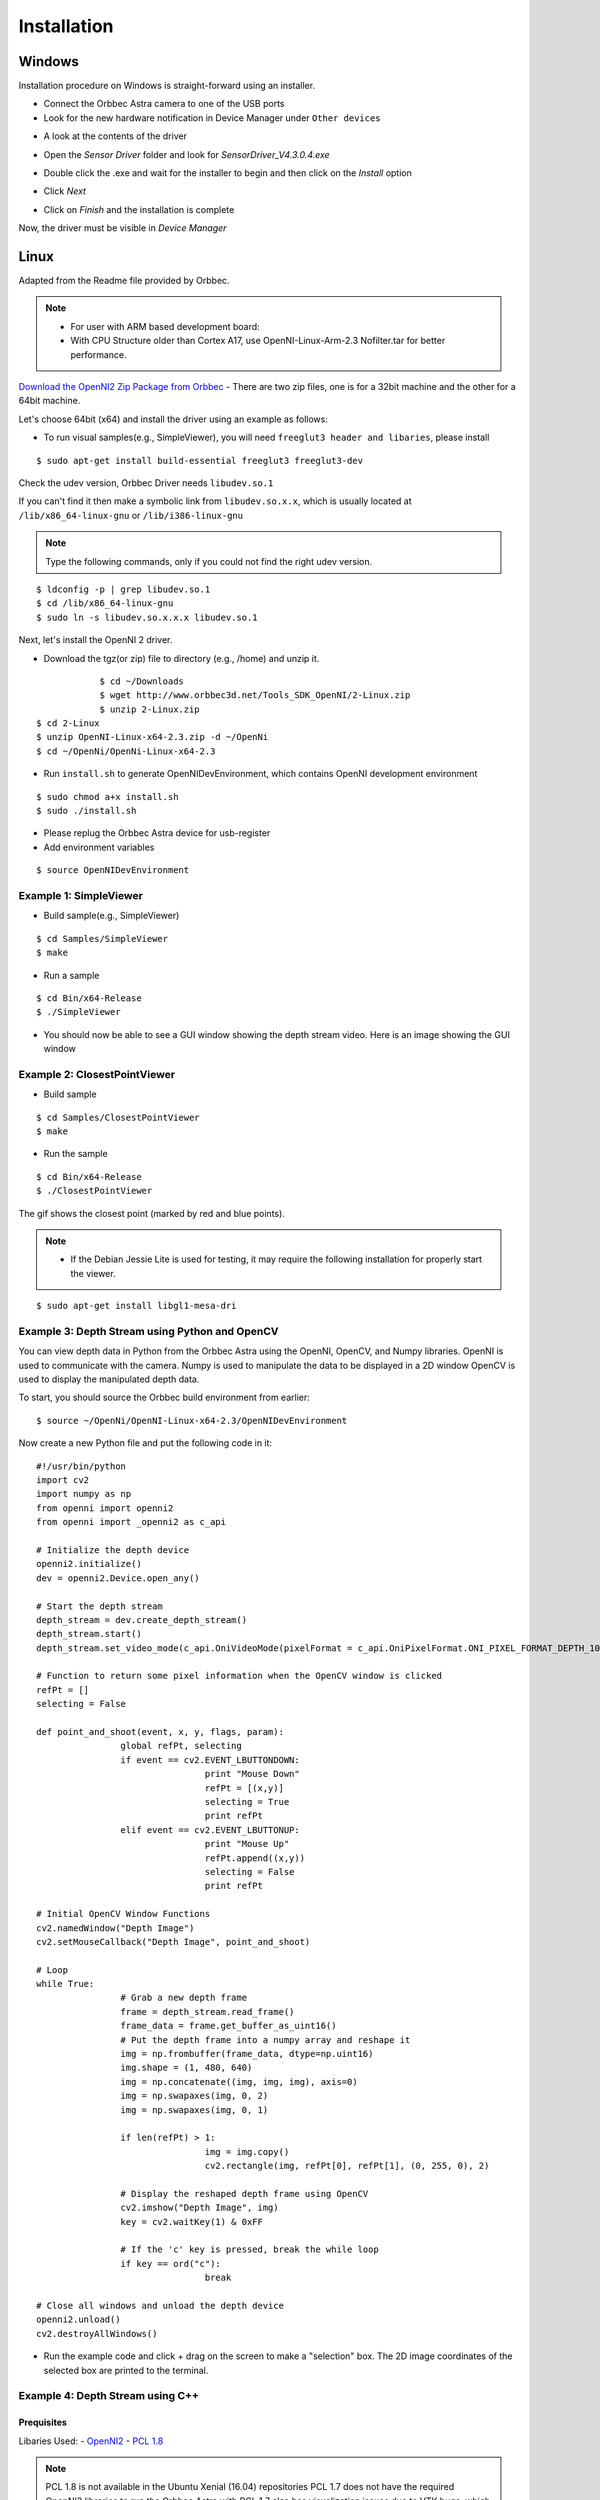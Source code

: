 .. _chapter_installation:

Installation
============

Windows
*******
Installation procedure on Windows is straight-forward using an installer.

- Connect the Orbbec Astra camera to one of the USB ports
- Look for the new hardware notification in Device Manager under ``Other devices``

.. image:: _static/noDriverOrbbecDM.JPG

- A look at the contents of the driver

.. image:: _static/contentsOfDriver.JPG

- Open the `Sensor Driver` folder and look for `SensorDriver_V4.3.0.4.exe`

.. image:: _static/runSensorDriver.JPG

- Double click the .exe and wait for the installer to begin and then click on the `Install` option

.. image:: _static/setup1.JPG

.. image:: _static/setup2.JPG

- Click `Next`

.. image:: _static/setup3.JPG

.. image:: _static/setup4.JPG

- Click on `Finish` and the installation is complete

Now, the driver must be visible in `Device Manager`

.. image:: _static/driverInstalled.JPG



Linux
*****

Adapted from the Readme file provided by Orbbec.

.. NOTE::
  - For user with ARM based development board:
  - With CPU Structure older than Cortex A17, use OpenNI-Linux-Arm-2.3 Nofilter.tar for better performance.

`Download the OpenNI2 Zip Package from Orbbec <http://www.orbbec3d.net/Tools_SDK_OpenNI/2-Linux.zip>`_
- There are two zip files, one is for a 32bit machine and the other for a 64bit machine.

Let's choose 64bit (x64) and install the driver using an example as follows:


- To run visual samples(e.g., SimpleViewer), you will need ``freeglut3 header and libaries``, please install

::

    $ sudo apt-get install build-essential freeglut3 freeglut3-dev


Check the udev version, Orbbec Driver needs ``libudev.so.1``

If you can't find it then make a symbolic link from ``libudev.so.x.x``, which is usually located at ``/lib/x86_64-linux-gnu`` or ``/lib/i386-linux-gnu``

.. NOTE::
  Type the following commands, only if you could not find the right udev version.

::

    $ ldconfig -p | grep libudev.so.1
    $ cd /lib/x86_64-linux-gnu
    $ sudo ln -s libudev.so.x.x.x libudev.so.1

Next, let's install the OpenNI 2 driver.

- Download the tgz(or zip) file to directory (e.g., /home) and unzip it.

::

		$ cd ~/Downloads
		$ wget http://www.orbbec3d.net/Tools_SDK_OpenNI/2-Linux.zip
		$ unzip 2-Linux.zip
    $ cd 2-Linux
    $ unzip OpenNI-Linux-x64-2.3.zip -d ~/OpenNi
    $ cd ~/OpenNi/OpenNi-Linux-x64-2.3

- Run ``install.sh`` to generate OpenNIDevEnvironment, which contains OpenNI development environment 

::

    $ sudo chmod a+x install.sh
    $ sudo ./install.sh

- Please replug the Orbbec Astra device for usb-register

- Add environment variables

::

    $ source OpenNIDevEnvironment

Example 1: SimpleViewer
~~~~~~~~~~~~~~~~~~~~~~~

- Build sample(e.g., SimpleViewer)

::

    $ cd Samples/SimpleViewer
    $ make

- Run a sample

::

    $ cd Bin/x64-Release
    $ ./SimpleViewer

- You should now be able to see a GUI window showing the depth stream video. Here is an image showing the GUI window


.. image:: _static/test.png


Example 2: ClosestPointViewer
~~~~~~~~~~~~~~~~~~~~~~~~~~~~~

- Build sample

::

    $ cd Samples/ClosestPointViewer
    $ make

- Run the sample

::

    $ cd Bin/x64-Release
    $ ./ClosestPointViewer

The gif shows the closest point (marked by red and blue points).

.. image:: _static/closestPointViewer.gif


.. NOTE::
  - If the Debian Jessie Lite is used for testing, it may require the following installation for properly start the viewer.

::

    $ sudo apt-get install libgl1-mesa-dri

Example 3: Depth Stream using Python and OpenCV
~~~~~~~~~~~~~~~~~~~~~~~~~~~~~~~~~~~~~~~~~~~~~~~
You can view depth data in Python from the Orbbec Astra using the OpenNI, OpenCV, and Numpy libraries.
OpenNI is used to communicate with the camera.
Numpy is used to manipulate the data to be displayed in a 2D window
OpenCV is used to display the manipulated depth data.

To start, you should source the Orbbec build environment from earlier:
::

		$ source ~/OpenNi/OpenNI-Linux-x64-2.3/OpenNIDevEnvironment

Now create a new Python file and put the following code in it:

::

		#!/usr/bin/python
		import cv2
		import numpy as np
		from openni import openni2
		from openni import _openni2 as c_api

		# Initialize the depth device
		openni2.initialize()
		dev = openni2.Device.open_any()

		# Start the depth stream
		depth_stream = dev.create_depth_stream()
		depth_stream.start()
		depth_stream.set_video_mode(c_api.OniVideoMode(pixelFormat = c_api.OniPixelFormat.ONI_PIXEL_FORMAT_DEPTH_100_UM, resolutionX = 640, resolutionY = 480, fps = 30))

		# Function to return some pixel information when the OpenCV window is clicked
		refPt = []
		selecting = False

		def point_and_shoot(event, x, y, flags, param):
				global refPt, selecting
				if event == cv2.EVENT_LBUTTONDOWN:
						print "Mouse Down"
						refPt = [(x,y)]
						selecting = True
						print refPt
				elif event == cv2.EVENT_LBUTTONUP:
						print "Mouse Up"
						refPt.append((x,y))
						selecting = False
						print refPt

		# Initial OpenCV Window Functions
		cv2.namedWindow("Depth Image")
		cv2.setMouseCallback("Depth Image", point_and_shoot)

		# Loop
		while True:
				# Grab a new depth frame
				frame = depth_stream.read_frame()
				frame_data = frame.get_buffer_as_uint16()
				# Put the depth frame into a numpy array and reshape it
				img = np.frombuffer(frame_data, dtype=np.uint16)
				img.shape = (1, 480, 640)
				img = np.concatenate((img, img, img), axis=0)
				img = np.swapaxes(img, 0, 2)
				img = np.swapaxes(img, 0, 1)

				if len(refPt) > 1:
						img = img.copy()
						cv2.rectangle(img, refPt[0], refPt[1], (0, 255, 0), 2)

				# Display the reshaped depth frame using OpenCV
				cv2.imshow("Depth Image", img)
				key = cv2.waitKey(1) & 0xFF

				# If the 'c' key is pressed, break the while loop
				if key == ord("c"):
						break

		# Close all windows and unload the depth device
		openni2.unload()
		cv2.destroyAllWindows()

- Run the example code and click + drag on the screen to make a "selection" box. The 2D image coordinates of the selected box are printed to the terminal.

.. image:: _static/examples_opencv.jpg

Example 4: Depth Stream using C++
~~~~~~~~~~~~~~~~~~~~~~~~~~~~~~~~~

Prequisites
-----------

Libaries Used:
- `OpenNI2 <https://structure.io/openni>`_
- `PCL 1.8 <http://pointclouds.org/documentation/tutorials/compiling_pcl_posix.php>`_

.. NOTE::
    PCL 1.8 is not available in the Ubuntu Xenial (16.04) repositories
    PCL 1.7 does not have the required OpenNI2 libraries to run the Orbbec Astra with
    PCL 1.7 also has visualization issues due to VTK bugs, which were fixed in 1.8

.. WARNING::
    This was only tested in Ubuntu 16.04 with PCL 1.8.1rc2 compiled from source and OpenNI2 provided from Structure.io

Code Example Overview
---------------------

- *openni_read.cpp*
  - Using the OpenNI2 library, open an depth camera stream and return the number of points

- *pcd_write.cpp*
  - Using the PCL library, test writing a random point cloud to a file

- *pcl_openni_viewer.cpp*
  - Using the PCL and OpenNI library, open and stream a depth device

  .. NOTE::
    This example does not work with the Orbbec Astra as you need OpenNI2

- *pcl_openni2_viewer.cpp*
  - Using the PCL and OpenNI2 library, open and stream a depth device

- *pcl_visualizer.cpp*
  - Using the PCL library, test generating and viewing point clouds

Installing PCL
--------------

.. NOTE:: You can use a `pre-built .deb <https://www.dropbox.com/s/9llzm20pc4opdn9/PCL-1.8.0-Linux.deb?dl=0>` for installing on Ubuntu Xenial (16.04) from the following link: https://larrylisky.com/2016/11/03/point-cloud-library-on-ubuntu-16-04-lts/

Install Prequisites:
::

	sudo apt-get update
	sudo apt-get install git build-essential linux-libc-dev
	sudo apt-get install cmake cmake-gui 
	sudo apt-get install libusb-1.0-0-dev libusb-dev libudev-dev
	sudo apt-get install mpi-default-dev openmpi-bin openmpi-common  
	sudo apt-get install libflann1.8 libflann-dev
	sudo apt-get install libeigen3-dev
	sudo apt-get install libboost-all-dev
	sudo apt-get install libvtk5.10-qt4 libvtk5.10 libvtk5-dev
	sudo apt-get install libqhull* libgtest-dev
	sudo apt-get install freeglut3-dev pkg-config
	sudo apt-get install libxmu-dev libxi-dev 
	sudo apt-get install mono-complete
	sudo apt-get install qt-sdk openjdk-8-jdk openjdk-8-jre

Download and build PCL:
::

  mkdir ~/tmp
  cd ~/tmp
  git clone https://github.com/PointCloudLibrary/pcl -b pcl-1.8.1rc2
  cd pcl
	mkdir build
	cd build
	cmake -DCMAKE_BUILD_TYPE=None -DBUILD_GPU=ON -DBUILD_apps=ON -DBUILD_examples=ON .. 
	make

Building C++ Code
-----------------

::

  mkdir build
  cd build
  cmake ..
  make

Running C++ Examples
--------------------

::

  ./pcd_write_test
  ./openni_read
  ./visualizer -h
  ./openni_viewer --help
  ./openni_viewer -l
  ./openni_viewer

